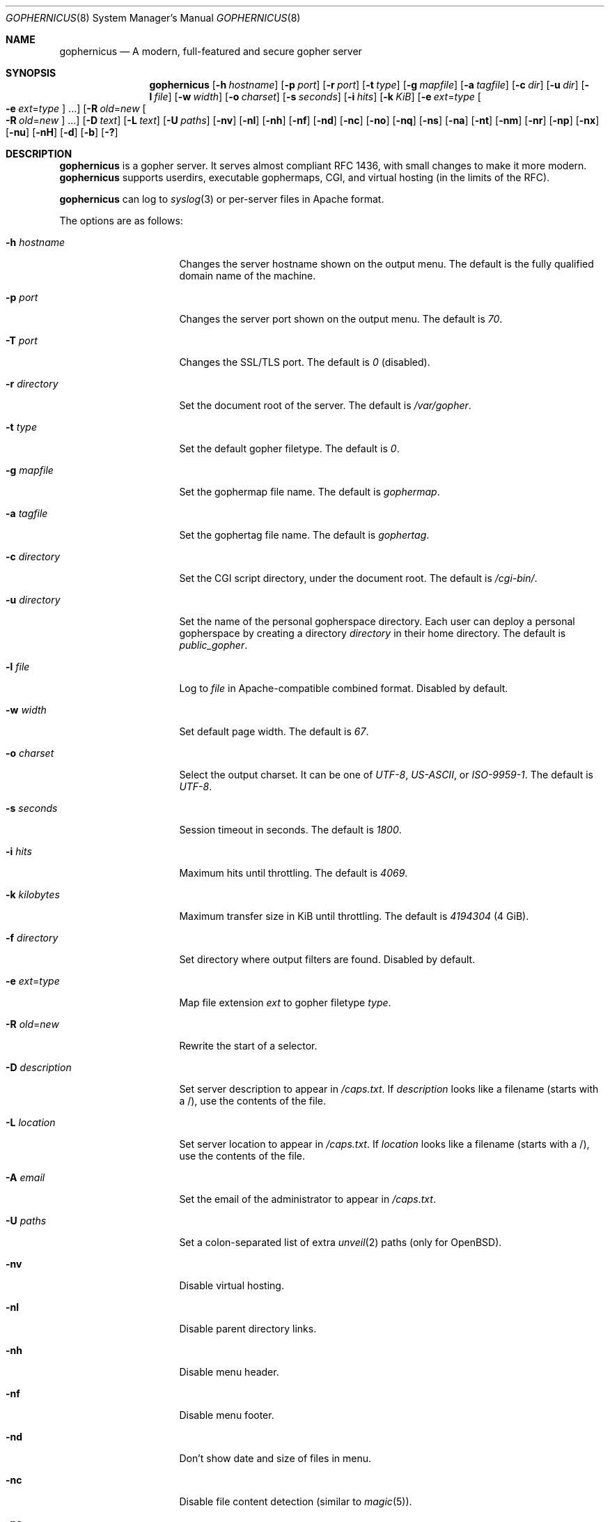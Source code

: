 .Dd April 13, 2020
.Dt GOPHERNICUS 8
.Os
.Sh NAME
.Nm gophernicus
.Nd A modern, full-featured and secure gopher server
.Sh SYNOPSIS
.Nm
.Op Fl h Ar hostname
.Op Fl p Ar port
.Op Fl r Ar port
.Op Fl t Ar type
.Op Fl g Ar mapfile
.Op Fl a Ar tagfile
.Op Fl c Ar dir
.Op Fl u Ar dir
.Op Fl l Ar file
.Op Fl w Ar width
.Op Fl o Ar charset
.Op Fl s Ar seconds
.Op Fl i Ar hits
.Op Fl k Ar KiB
.Op Fl e Ar ext Ns = Ns Ar type Oo Fl e Ar ext Ns = Ns Ar type Oc ...
.Op Fl R Ar old Ns = Ns Ar new Oo Fl R Ar old Ns = Ns Ar new Oc ...
.Op Fl D Ar text
.Op Fl L Ar text
.Op Fl U Ar paths
.Op Fl nv
.Op Fl nl
.Op Fl nh
.Op Fl nf
.Op Fl nd
.Op Fl nc
.Op Fl no
.Op Fl nq
.Op Fl ns
.Op Fl na
.Op Fl nt
.Op Fl nm
.Op Fl nr
.Op Fl np
.Op Fl nx
.Op Fl nu
.Op Fl nH
.Op Fl d
.Op Fl b
.Op Fl \&?
.Sh DESCRIPTION
.Nm
is a gopher server.
It serves almost compliant RFC 1436, with small changes to make it more
modern.
.Nm
supports userdirs, executable gophermaps, CGI, and virtual hosting
.Pq in the limits of the RFC .
.Pp
.Nm
can log to
.Xr syslog 3
or per-server files in Apache format.
.Pp
The options are as follows:
.Bl -tag -width Dssmacro=value
.It Fl h Ar hostname
Changes the server hostname shown on the output menu.
The default is the fully qualified domain name of the machine.
.It Fl p Ar port
Changes the server port shown on the output menu.
The default is
.Pa 70 .
.It Fl T Ar port
Changes the SSL/TLS port.
The default is
.Pa 0
(disabled).
.It Fl r Ar directory
Set the document root of the server.
The default is
.Pa /var/gopher .
.It Fl t Ar type
Set the default gopher filetype.
The default is
.Pa 0 .
.It Fl g Ar mapfile
Set the gophermap file name.
The default is
.Pa gophermap .
.It Fl a Ar tagfile
Set the gophertag file name.
The default is
.Pa gophertag .
.It Fl c Ar directory
Set the CGI script directory, under the document root.
The default is
.Pa /cgi-bin/ .
.It Fl u Ar directory
Set the name of the personal gopherspace directory.
Each user can deploy a personal gopherspace by creating a directory
.Pa directory
in their home directory.
The default is
.Pa public_gopher .
.It Fl l Ar file
Log to
.Pa file
in Apache-compatible combined format.
Disabled by default.
.It Fl w Ar width
Set default page width.
The default is
.Pa 67 .
.It Fl o Ar charset
Select the output charset.
It can be one of
.Ar UTF-8 ,
.Ar US-ASCII ,
or
.Ar ISO-9959-1 .
The default is
.Ar UTF-8 .
.It Fl s Ar seconds
Session timeout in seconds.
The default is
.Pa 1800 .
.It Fl i Ar hits
Maximum hits until throttling.
The default is
.Pa 4069 .
.It Fl k Ar kilobytes
Maximum transfer size in KiB until throttling.
The default is
.Pa 4194304
(4 GiB).
.It Fl f Ar directory
Set directory where output filters are found.
Disabled by default.
.It Fl e Ar ext Ns = Ns Ar type
Map file extension
.Ar ext
to gopher filetype
.Ar type .
.It Fl R Ar old Ns = Ns Ar new
Rewrite the start of a selector.
.It Fl D Ar description
Set server description to appear in
.Pa /caps.txt .
If
.Ar description
looks like a filename (starts with a /), use the contents of the file.
.It Fl L Ar location
Set server location to appear in
.Pa /caps.txt .
If
.Ar location
looks like a filename (starts with a /), use the contents of the file.
.It Fl A Ar email
Set the email of the administrator to appear in
.Pa /caps.txt .
.It Fl U Ar paths
Set a colon-separated list of extra
.Xr unveil 2
paths
.Pq only for Ox .
.It Fl nv
Disable virtual hosting.
.It Fl nl
Disable parent directory links.
.It Fl nh
Disable menu header.
.It Fl nf
Disable menu footer.
.It Fl nd
Don't show date and size of files in menu.
.It Fl nc
Disable file content detection (similar to
.Xr magic 5 Ns ).
.It Fl no
Disable output charset conversion.
.It Fl nq
Disable HTTP-style query strings
.Ql ?foo=bar&baz=quux .
.It Fl ns
Disable logging to
.Xr syslog 3 .
.It Fl na
Disable autogenerated
.Pa /caps.txt .
.It Fl nt
Disable
.Pa /server-status .
.It Fl nm
Disable shared memory use (for debugging purposes).
.It Fl nr
Disable root user check (for debugging purposes).
By default,
.Nm
will refuse to run as root.
.It Fl np
Disable HAProxy proxy protocol.
.It Fl nu
Disable personal gopherspaces.
.It Fl nx
Disable execution of gophermaps and scripts.
.It Fl nH
Disable HTTP response to HTTP GET and POST requests.
.It Fl d
Print debug output in
.Xr syslog 3
and
.Pa /server-status .
When
.Fl ns
(disable
.Xr syslog 3 )
is used this option has no effect.
.It Fl v
Display version information and build date.
.It Fl b
Display licensing information.
.It Fl \&?
Display help.
.El
.Pp
Default values may have been changed at compile time by
.Pa gophernicus.env .
.Sh STANDARDS
.Nm
mostly conforms to
.Lk https://tools.ietf.org/html/rfc1436 "RFC 1436"
.Sh AUTHORS
.An -nosplit
.An Kim Holviala
wrote the original implementation (2009\(en2018).
.Pp
.An fosslinux
and
.An hb9kns
are the current maintainers (2019\(en).
.Pp
Code contributed by others.
.Pp
Developers can be reached at
.Mt gophernicus.AT.gophernicus.DOT.org
.Sh BUGS
Known bugs are listed as issues on
.Nm Ap s GitHub page:
.Lk https://github.com/gophernicus/gophernicus/issues
.Pp
Please report any bug you might experience there as well.
.Sh COPYRIGHT
Copyright \(co
.An Kim Holviala
2009\(en2018.
.Pp
Copyright \(co
.An gophernicus developers
2019.
.Pp
Licensed to you under the terms of the BSD 2-clause license.
Please see
.Pa LICENSE
for the full terms of the license.
